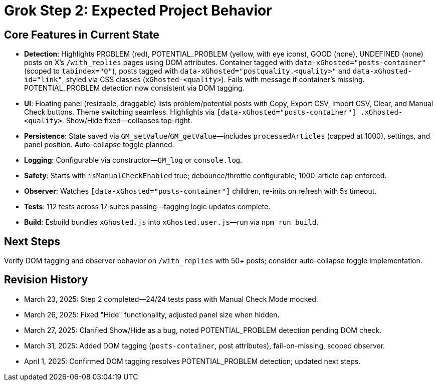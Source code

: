 = Grok Step 2: Expected Project Behavior
:revision-date: April 1, 2025

== Core Features in Current State
- *Detection*: Highlights PROBLEM (red), POTENTIAL_PROBLEM (yellow, with eye icons), GOOD (none), UNDEFINED (none) posts on X’s `/with_replies` pages using DOM attributes. Container tagged with `data-xGhosted="posts-container"` (scoped to `tabindex="0"`), posts tagged with `data-xGhosted="postquality.<quality>"` and `data-xGhosted-id="link"`, styled via CSS classes (`xGhosted-<quality>`). Fails with message if container’s missing. POTENTIAL_PROBLEM detection now consistent via DOM tagging.
- *UI*: Floating panel (resizable, draggable) lists problem/potential posts with Copy, Export CSV, Import CSV, Clear, and Manual Check buttons. Theme switching seamless. Highlights via `[data-xGhosted="posts-container"] .xGhosted-<quality>`. Show/Hide fixed—collapses top-right.
- *Persistence*: State saved via `GM_setValue`/`GM_getValue`—includes `processedArticles` (capped at 1000), settings, and panel position. Auto-collapse toggle planned.
- *Logging*: Configurable via constructor—`GM_log` or `console.log`.
- *Safety*: Starts with `isManualCheckEnabled` true; debounce/throttle configurable; 1000-article cap enforced.
- *Observer*: Watches `[data-xGhosted="posts-container"]` children, re-inits on refresh with 5s timeout.
- *Tests*: 112 tests across 17 suites passing—tagging logic updates complete.
- *Build*: Esbuild bundles `xGhosted.js` into `xGhosted.user.js`—run via `npm run build`.

== Next Steps
Verify DOM tagging and observer behavior on `/with_replies` with 50+ posts; consider auto-collapse toggle implementation.

== Revision History
- March 23, 2025: Step 2 completed—24/24 tests pass with Manual Check Mode mocked.
- March 26, 2025: Fixed "Hide" functionality, adjusted panel size when hidden.
- March 27, 2025: Clarified Show/Hide as a bug, noted POTENTIAL_PROBLEM detection pending DOM check.
- March 31, 2025: Added DOM tagging (`posts-container`, post attributes), fail-on-missing, scoped observer.
- April 1, 2025: Confirmed DOM tagging resolves POTENTIAL_PROBLEM detection; updated next steps.
